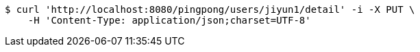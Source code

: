 [source,bash]
----
$ curl 'http://localhost:8080/pingpong/users/jiyun1/detail' -i -X PUT \
    -H 'Content-Type: application/json;charset=UTF-8'
----